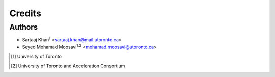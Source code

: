 =======
Credits
=======

Authors
-------

* Sartaaj Khan\ :sup:`1` <sartaaj.khan@mail.utoronto.ca>
* Seyed Mohamad Moosavi\ :sup:`1,2` <mohamad.moosavi@utoronto.ca>

.. [1] University of Toronto
.. [2] University of Toronto and Acceleration Consortium
